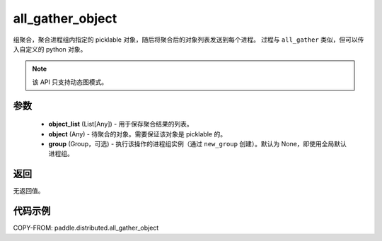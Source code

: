 .. _cn_api_distributed_all_gather_object:

all_gather_object
-------------------------------


.. py:function:: paddle.distributed.all_gather_object(object_list, obj, group=None)

组聚合，聚合进程组内指定的 picklable 对象，随后将聚合后的对象列表发送到每个进程。
过程与 ``all_gather`` 类似，但可以传入自定义的 python 对象。

.. note::
  该 API 只支持动态图模式。

参数
:::::::::
    - **object_list** (List[Any]) - 用于保存聚合结果的列表。
    - **object** (Any) - 待聚合的对象。需要保证该对象是 picklable 的。
    - **group** (Group，可选) - 执行该操作的进程组实例（通过 ``new_group`` 创建）。默认为 None，即使用全局默认进程组。

返回
:::::::::
无返回值。

代码示例
:::::::::
COPY-FROM: paddle.distributed.all_gather_object
